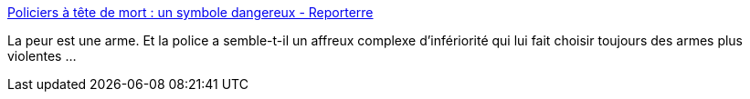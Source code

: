 :jbake-type: post
:jbake-status: published
:jbake-title: Policiers à tête de mort : un symbole dangereux - Reporterre
:jbake-tags: police,politique,liberté,_mois_nov.,_année_2014
:jbake-date: 2014-11-06
:jbake-depth: ../
:jbake-uri: shaarli/1415284470000.adoc
:jbake-source: https://nicolas-delsaux.hd.free.fr/Shaarli?searchterm=http%3A%2F%2Fwww.reporterre.net%2Fspip.php%3Farticle6535&searchtags=police+politique+libert%C3%A9+_mois_nov.+_ann%C3%A9e_2014
:jbake-style: shaarli

http://www.reporterre.net/spip.php?article6535[Policiers à tête de mort : un symbole dangereux - Reporterre]

La peur est une arme. Et la police a semble-t-il un affreux complexe d'infériorité qui lui fait choisir toujours des armes plus violentes ...
